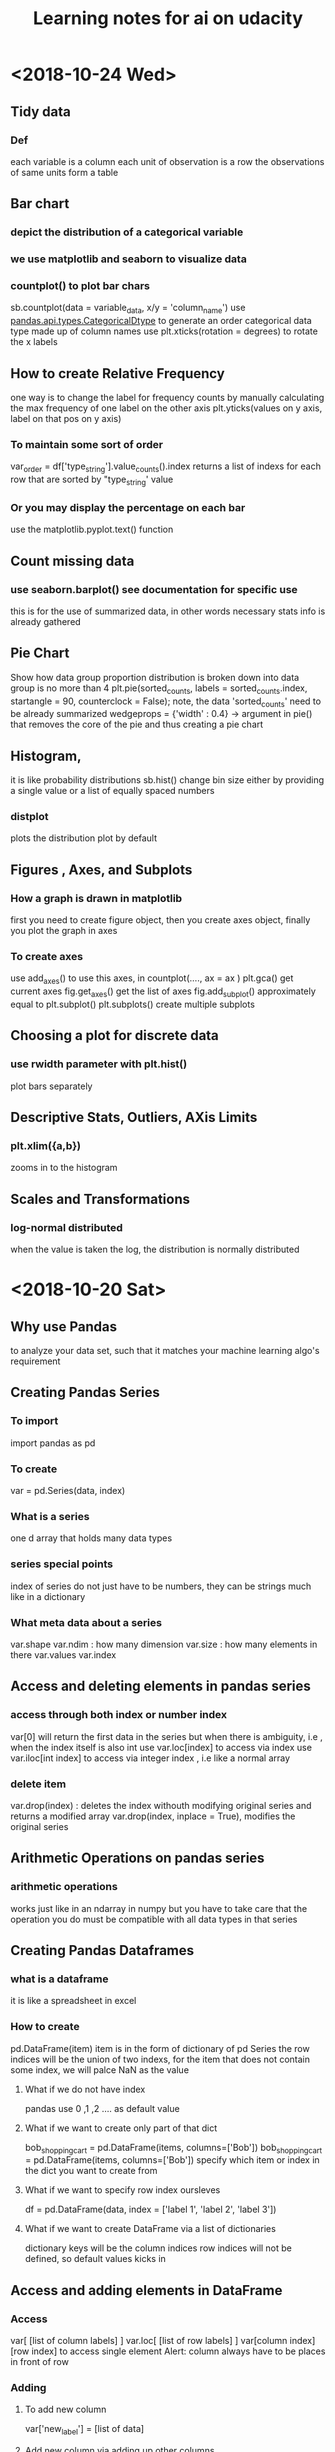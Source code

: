 #+TITLE: Learning notes for ai on udacity

* <2018-10-24 Wed>

**  Tidy data

*** Def
    each variable is a column
    each unit of observation is a row
    the observations of same units form a table

** Bar chart

***  depict the distribution of a categorical variable

***  we use matplotlib and seaborn to visualize data

***  countplot() to plot bar chars
     sb.countplot(data = variable_data, x/y = 'column_name')
     use [[https://pandas.pydata.org/pandas-docs/stable/generated/pandas.api.types.CategoricalDtype.html][pandas.api.types.CategoricalDtype]] to generate an order categorical data 
     type made up of column names
     use plt.xticks(rotation = degrees) to rotate the x labels

** How to create Relative Frequency 
   one way is to change the label for frequency counts by manually calculating the 
   max frequency of one label on the other axis
   plt.yticks(values on y axis, label on that pos on y axis)


*** To maintain some sort of order 
    var_order = df['type_string'].value_counts().index
    returns a list of indexs for each row that are sorted by "type_string' value

***  Or you may display the percentage on each bar 
     use the matplotlib.pyplot.text() function
** Count missing data

***  use seaborn.barplot() see documentation for specific use
     this is for the use of summarized data, in other words
     necessary stats info is already gathered

** Pie Chart
   Show how data group proportion distribution is broken down into
   data group is no more than 4
   plt.pie(sorted_counts, labels = sorted_counts.index, startangle = 90,
        counterclock = False);
   note, the data 'sorted_counts' need to be already summarized
   wedgeprops = {'width' : 0.4} -> argument in pie() that removes the core
   of the pie and thus creating a pie chart

** Histogram,
   it is like probability distributions
   sb.hist()
   change bin size either by providing a single value or a list of 
   equally spaced numbers

*** distplot 
    plots the distribution plot by default

** Figures , Axes, and Subplots

***   How a graph is drawn in matplotlib
      first you need to create figure object, then you create axes object, finally 
      you plot the graph in axes

***  To create axes 
     use add_axes()
     to use this axes, in countplot(...., ax = ax )
     plt.gca() get current axes
     fig.get_axes() get the list of axes
     fig.add_subplot()  approximately equal to plt.subplot() 
     plt.subplots() create multiple subplots

** Choosing a plot for discrete data

***  use rwidth parameter with plt.hist() 
     plot bars separately

**  Descriptive Stats, Outliers, AXis Limits

***  plt.xlim({a,b}) 
     zooms in to the histogram

** Scales and Transformations

***  log-normal distributed
     when the value is taken the log, the distribution is normally distributed
* <2018-10-20 Sat>

** Why use Pandas
   to analyze your data set, such that it matches your machine learning algo's
   requirement

** Creating Pandas Series

*** To import 
    import pandas as pd 

*** To create 
    var = pd.Series(data, index)

*** What is a series 
    one d array that holds many data types

***  series special points
     index of series do not just have to be numbers, they can be strings
     much like in a dictionary

*** What meta data about a series 
    var.shape 
    var.ndim : how many dimension
    var.size : how many elements in there 
    var.values
    var.index

** Access and deleting elements in pandas series

***  access through both index or number index 
     var[0] will return the first data in the series 
     but when there is ambiguity, i.e , when the index itself is also int
     use var.loc[index] to access via index 
     use var.iloc[int index] to access via integer index , i.e like a normal array

***  delete item 
     var.drop(index) : deletes the index withouth modifying original series
     and returns a modified array 
     var.drop(index, inplace  = True), modifies the original series

** Arithmetic Operations on pandas series

*** arithmetic operations 
    works just like in an ndarray in numpy
    but you have to take care that the operation you do must be compatible with 
    all data types in that series

** Creating Pandas Dataframes
  
*** what is a dataframe
    it is like a spreadsheet in excel 
    
*** How to create  
   pd.DataFrame(item)
   item is in the form of dictionary of pd Series
   the row indices will be the union of two indexs,
   for the item that does not contain some index, we will palce NaN as the value

**** What if we do not have index
     pandas use 0 ,1 ,2 .... as default value

**** What if we want to create only part of that dict
     bob_shopping_cart = pd.DataFrame(items, columns=['Bob'])
     bob_shopping_cart = pd.DataFrame(items, columns=['Bob'])
     specify which item or index in the dict you want to create from

**** What if we want to specify row index oursleves
     df = pd.DataFrame(data, index = ['label 1', 'label 2', 'label 3'])

**** What if we want to create DataFrame via a list of dictionaries 
     dictionary keys will be the column indices 
     row indices will not be defined, so default values kicks in

** Access and adding elements in DataFrame

*** Access
    var[ [list of column labels] ]
    var.loc[ [list of row labels] ]
    var[column index][row index] to access single element 
    Alert: column always have to be places in front of row

*** Adding

**** To add new column 
     var['new_label'] = [list of data]

**** Add new column via adding up other columns 
     var['new_label'] = var['old_label_1'] + var['old_label_2']

**** To add new row
     First create new DataFrame 
     then use old_frame.append()

**** To add new column that is part of the existing column at the end
     store_items['new watches'] = store_items['watches'][start:end]

**** To insert new column anywhere
     dataframe.insert(loc,label,data)
     note the location starts at 0 which in the row labels

**** To remove items

***** pop('column_index') 
      deletes columns

***** drop(['index'], axis = 0/ row, 1 / column)
      deletes both rows and columns

**** To rename label 
     store_items = store_items.rename(columns = {'bikes': 'hats'}) : changes column
     store_items = store_items.rename(index = {'store 3': 'last store'}) : changes row
     store_items = store_items.set_index('pants') : set row index to be data in a column

** Deal with NaN value

*** Detect and count

**** .isnull() 
     returns the same shape of data that indicates whether each place is null or not by a boolean 
     use multiple .sum() to count how many True (which means is NaN) there is in the entire DataFram
     each .sum() reduces the dimensionality of the DataFrame by 1

****  .count() 
      counts the non-NaN values

****  .drop(axis = 0/row , 1 /column, inplace = boolean )
      delete all columns or rows that contains NaN
      notice this does not modify the original DataFrame by default, if want change the inplace value

****  .fillna(value)
      fill all NaN with value provided

****  .fillna(method = 'ffill', axis = 0 /column, 1 / row )
      fille NaN with the value before them along the axis specified

****  .interpolate(method = 'linear', axis = )

** Loading Data into a Pandas DataFrame

***  To load CSV file 
     pd.read_csv('file_name')

*** General Information
    file_name.tail(N) : last N rows is displayed
    file_name.head(N) : first N rows is displayed
    file_name.isnull().any() : check if any column had NaN values
    file_name.describe() : gives statistical description on some data
    file_name['column index'].describe() : describes a single column
    file_name.groupby() : collects data that has the same data in some columns 
    and then form a new DataFrame and does calculation on them
* <2018-10-19 Fri>

** Slicing ndarrays 
   X[start:end]
   X[start:]

*** Slicing only creates a new label -> the variable name, but not a new ndarray
    to create a new nparray, use copy()

***  to get diagonal 
     use np.diag(ndarray, k = N)
     N is the number of element above or below the diagonal

***  to get unique elements in the array
     np.unique

***  np.sort(x)
     leaves x unchanged

***  x.sort()
     changes the array x itself

***  access elements in an array that satsifies a boolean expression
     place the boolean expression in the index part
     eg: x[ bool expression]
     
*** np.sort(x,axis = ?)
    sort rank 2 arrays, the axis argument tells the program 
    whether to sort everything row wise or column.

** Arithmetic operations and Broadcasting

*** broadcasting 
    it allows you to do arithmetic operations of smaller size arrays
    to bigger ones
    behind the scene, python broadcasts the smaller array/ number into the same
    shape as the larger one 
    [[https://docs.scipy.org/doc/numpy-1.13.0/user/basics.broadcasting.html][broadcasting rules]]

***  numpy also has awesome functions that obtian stats info of an ndarray 
* <2018-10-17 Wed>

** using anaconda
   conda install 'package_name'
   conda search 'package_name_approx'

** Creating and using  another encironment
   conda create -n env_name [list of packages] [python= version_number]
   source activate my_env
   source deactivate
   conda env export > environment.yaml : export the current enviroment into a file
   conda env create -f environment.yaml : load environment from a file
   conda env remove -n env_name : remove an environment

** Things about using an environment 
   create two env for python2 and python3 for general use
   pip freeze > requirements.txt : does the same job as conda env export 
   [[https://jakevdp.github.io/blog/2016/08/25/conda-myths-and-misconceptions/][Extra Learning on Conda]]

** Jupyter note book 

*** Literate programming 
    documentation is written as a narrative alongside the code

*** How notebooks work 
    server renders notebook file and then send it via http&websockets to user
    the code part of the notebook is sent to the kernel
    kernel can not only interprete one language but many

*** jupyter short cuts
    shift+tab to have function documentation
    shift+tab continutously twice to bring up help document

*** Markdown cell style 
    Use #, or ##, or ### before text for different size of header
    [Text] (URL)
    _text_ or *text* to italics
    __text__ or **text** for bold 
    wrap code around with '''   '''
    or indent all code with 4 spaces
    For math block , wrap the entire block with $$  $$, then follow latex rules
    For math equation, wrap the equation with $ $
    
    [[https://github.com/adam-p/markdown-here/wiki/Markdown-Cheatsheet][Cheat sheet]]

*** Short cuts
    use Y to make a block code 
    use M to make a block markdown 
    use H to call out the help menu 
    use L to turn on and off code line number
    use D D to delete a cell
    shift + control + p to access control palette

*** Magic keywords
    gProbably only works in python kernel mode
    % magic word works for a line 
    %% magic word works for a cell
    example of magic word : timeit , times the code 
    The use of matplotlib inline to render a plot is not very clear, read more while coding 
    %pdb for debugging
    [[https://ipython.readthedocs.io/en/stable/interactive/magics.html][Magic word list]]

*** Convert notebooks
    use jupyter nbconvert --to file_format ipynb_file_name
    convert ipynb file into other format, because ipynb is json, so 
    jupyter nbconvert notebook.ipynb --to slides : convert to slides
    jupyter nbconvert notebook.ipynb --to slides --post serve : convert to slides and then serve

** Intro to Numpy

*** Why numpy
    numpy is faster than plain python if you use built in function in numpy
    numpy arrays can only hold one type of data at a time

***  Creating and saving numpy ndarrys
     np.array does up casting if the elements in the array are some ints and some floats to keep calculation precession
     x = np.array([1.5, 2.2, 3.7, 4.0, 5.9], dtype = np.int64) : assigns specific data type to the array
     np.save('my_array', x) : saves the ndarray 
     y = np.load('my_array.npy') : loads the ndarray

*** Use built-in functions to create ndarrays
    np.eye create identity matrix
    np.diag, create diagonal matrix
    np.full create array with specific dimension with specific value 
    np.arange create a linear array
    np.linspace require both start and end points
    np.reshape convert rank 1 array to another rank 2 array
    np.random.random ,random float nubmer array with specific shape
    np.random.randint ,
    np.random.normal, array with specific shape whose values follow normal distribution with specified distribution property
    np.zeros() creates zero array
    np.ones()

*** Accessing, Deleting and Inserting into ndarrays 
    use np.delete()
        np.insert()
	np.append()
	np.vstack() stack one array above another
	np.hstack() stack one array horizontally 
* <2018-10-16 Tue>

** Create one environment to each project 
   Use Conda, more specifically, : conda create

** Copy your current dependency for others to follow
   pip freeze > requirement.txt
* <2018-10-15 Mon>

** encapsulation
   Grouping different functions into a class
   This hides the implementation of different functions
** creater function
   __init__(arguments)
** self argument
   If you want to access attributes of a class, you would have to include
   the self as one argument
** 
* <2018-10-13 Sat>

**  Use argparse() to write user-friendly command line interface

** 
* <2018-10-12 Fri>
** Reading and Writing File
*** open("filename",mode of opening) returns a file object
****  this object that we operate them
**** if you forget to close file, you can run out of file handle thus no longer be able to open new files
****  if you open file with "w" mode, you delete everything it contains before
****  if you want to append use "a" mode
*** with .... as ..... 
**** with open('my_path/my_file.txt', 'r') as f:
**** automatically closes f outside the scope
****  but things decleared inside the with scope is not limited to exist before with .... as ends:
*** Use readline() to read line by line in python
*** use strip() to remove '\n'
** Import Local scripts
***  import "url to otherfiel/name of the file"
***  Note, when we import other file, any thing that is ran in that file will be run at the same time when we run our file
***  If you want to access object num in another  file : anotherfile, use : anotherfile.name
***  the same is with functions
***  use import lonenamefile as abrev, to simplify the calling function process
***  if there is executing block of code in a file, put them under the if __name__ = "__main__" block of code
**** or first put them under def  main(): then do if __name__ == "__main__" : main()
****  this ensures that the block of code will only be executed if the file is been called upon, not imported.
****  when being imported, the __name__  = nameoffile
****  if called directly upon, __name__ = "__main__"
**  [[https://docs.python.org/3/library/][Python Standard Library]]
***  random.choice()
****  choose random object from a collection of data
***  random.sample(container name, number)
****  pick randomly a number of objects from a container
** Techniques for Importing Modules
***  import just few functions
****  from module_name import object_name1, name 2, name 3 
      from module_name import object_name as abbrev
**  Third-party libraries
***  import third party libraries after standard library
***  include "requirement.txt" with yoour code so that collaborators know which libraries they need to install
***  include versions is good practise
***  use pip install -r requirement.txt to install these requirements
* <2018-10-08 Mon>
** Accessing Error Messages
***  use "except .... as var_name" to store the error message into a string
***  if you want to catch any exception in general use keyword "Exception"
** Scripting with Raw Input
*** eval(" a string") evaluates the string as a line of python code
** Errors and Exceptions
*** try statement: runs a line of code
***  except statement : if exception is raised, run the following code
***  else statement: in the same indent as except statement, if no exception is raised, run that
***  finally statement: same indent as try, it is excecuted no matter what the previous things do, even if you ask the previous things to close the program
*** [[https://stackoverflow.com/questions/11551996/why-do-we-need-the-finally-clause-in-python][Why do we need finally ]]
***  except (tuples of exception you want this to catch)
***  may even use multiple except for one try to act differently according to different errors
* <2018-10-07 Sun>
** Iterators and Generators
*** Iterables: OBJECTS that gives you one element at a time when operated on it properly
****  eg; list , the return value of enumerate
***  iterator : what is created by generators
**** it represents a stream of data , which is different from list, a collection of data
*** generators :
**** Like functions that return a list, instead uses key word "yield" and return an iterator
**** use generators instead of list because we can generate/access the wanted element one at a time thus puts less stress on memoery [[https://softwareengineering.stackexchange.com/questions/290231/when-should-i-use-a-generator-and-when-a-list-in-python/290235][Why Generator]]
*** sq_list = [x**2 for x in range(10)]  # this produces a list of squares            sq_iterator = (x**2 for x in range(10))  # this produces an iterator of squares
** Lambda function
***  put the following into where you need the lambda function to go,i.e as a parameter of another function
****  lambda "parameters.....": what you need to do with these parameters
****  If you actually need to call this function later, assign name to this lambda function : func_name = lambda parameter : operation
** Scope
*** If a function tries to modify a global variable or something that is defined outside of the func, error occurs
** Functions
*** def func_name(arguments):
*** You may also do this when calling a function func(para1 = 10, para2=5), this is called pass by name
* <2018-10-06 Sat>

** For loops

*** range(start = 0, stop, step =1), if sepcify two variable, the first variable is start
*** string: lower() -> change all character into lower
*** string: replace("c1","c2") replace c1 into c2 in the string called upon
***  if range(start,end) start > end , returns empty list
***  dict().items() return a tuple of key and value in the dictionary
** Break, Continue
*** break breaks out a loop entires
*** continue skips one iteration of a loop
** Zip and Enumerate
***  zip returns ITERATOR of the combined two lists, we need to use list() to convert the return value of zip into an actual list
***  *some_list unzips a list of tuples but you have to use it in conjunction with zip()
***  enumerate() returns both the index and item of an iterable data structure
*** to transpose a matrix do tuple(zip(*data)
** List comprehension
*** capitalized_cities = [city.title() for city in cities]
*** squares = [x**2 if x % 2 == 0 else x + 3 for x in range(9)]
*** passed = [name  for name in scores  if scores[name] >= 65  ]
* <2018-10-05 Fri>
** Lists and Membership Operators
*** If you use index -1 you get the last item, -2 second to last
*** let q3 be a list q3[3:6] slices 
*** python list can contain a mix of different data types
*** use key word "in" "not in" to determine whether a data is in a list or not
*** List is a mutable data strucvture  type but string is not
*** the other important quality is whether a data structure type is ordered or not
*** ordered or not depends on whether we can use the position of the element in a data structure to access them
** List Methods
*** Lists are likely to be pass by reference since one list which are pointed by two different variable names are mutated at the same time when one varies
*** for string, max operator compares the alphabetical order
*** sorted() sorts the data structure
*** string.join(..) joins string elements together connecting them with the string on which join is called upon
** Tuples
***  Like list but are immutable and ordered
** Sets
***  Unordered and unique elements, can create set from lists using set(list_name)
*** pop()
** Dictionary
*** store key and value pair
*** use "in" or ".get()" to check if a key is in the dict
*** dictionary keys must be immutable
*** can setup what if return if .get() fails to grab what you want
** Compund Data Structure
*** Can setup dictionary as value of another dictionary
* <2018-10-04 Thu>
** Integer and Floats
*** Use type(x) to look up the type of a variable
*** use int(x) to cast x into a data type
*** 
** String
*** String in python is immutable
*** + to combine string
*** * to multiply string
*** format() can be used to print designated outputs 
* <2018-10-03 Wed>
** Arithemetic operator 
*** to take power, use "**"
*** ^ does bitwise xor
*** "//" integer division, rounds the answer down 

























 





